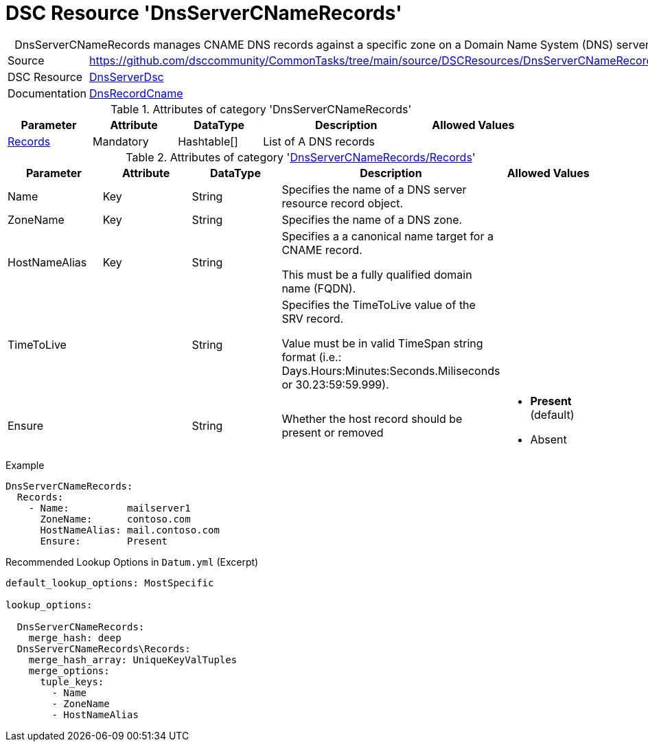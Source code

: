 // CommonTasks YAML Reference: DnsServerCNameRecords
// =================================================

:YmlCategory: DnsServerCNameRecords


[[dscyml_dnsservercnamerecords, {YmlCategory}]]
= DSC Resource 'DnsServerCNameRecords'
// didn't work in production: = DSC Resource '{YmlCategory}'


[[dscyml_dnsservercnamerecords_abstract]]
.{YmlCategory} manages CNAME DNS records against a specific zone on a Domain Name System (DNS) server.


[cols="1,3a" options="autowidth" caption=]
|===
| Source         | https://github.com/dsccommunity/CommonTasks/tree/main/source/DSCResources/DnsServerCNameRecords
| DSC Resource   | https://github.com/dsccommunity/DnsServerDsc[DnsServerDsc]
| Documentation  | https://github.com/dsccommunity/DnsServerDsc/wiki/DnsRecordCName[DnsRecordCname]
|===


.Attributes of category '{YmlCategory}'
[cols="1,1,1,2a,1a" options="header"]
|===
| Parameter
| Attribute
| DataType
| Description
| Allowed Values

| [[dscyml_dnsservercnamerecords_records, {YmlCategory}/Records]]<<dscyml_dnsservercnamerecords_records_details, Records>>
| Mandatory
| Hashtable[]
| List of A DNS records
|

|===


[[dscyml_dnsservercnamerecords_records_details]]
.Attributes of category '<<dscyml_dnsservercnamerecords_records>>'
[cols="1,1,1,2a,1a" options="header"]
|===
| Parameter
| Attribute
| DataType
| Description
| Allowed Values

| Name
| Key
| String
| Specifies the name of a DNS server resource record object.
|

| ZoneName
| Key
| String
| Specifies the name of a DNS zone.
|

| HostNameAlias
| Key
| String
| Specifies a a canonical name target for a CNAME record.

This must be a fully qualified domain name (FQDN).
|

| TimeToLive
|
| String
| Specifies the TimeToLive value of the SRV record.

Value must be in valid TimeSpan string format (i.e.: Days.Hours:Minutes:Seconds.Miliseconds or 30.23:59:59.999).
|

| Ensure
|
| String
| Whether the host record should be present or removed
| - *Present* (default)
  - Absent

|===


.Example
[source, yaml]
----
DnsServerCNameRecords:
  Records:
    - Name:          mailserver1
      ZoneName:      contoso.com
      HostNameAlias: mail.contoso.com
      Ensure:        Present

----


.Recommended Lookup Options in `Datum.yml` (Excerpt)
[source, yaml]
----
default_lookup_options: MostSpecific

lookup_options:

  DnsServerCNameRecords:
    merge_hash: deep
  DnsServerCNameRecords\Records:
    merge_hash_array: UniqueKeyValTuples
    merge_options:
      tuple_keys:
        - Name
        - ZoneName
        - HostNameAlias
----